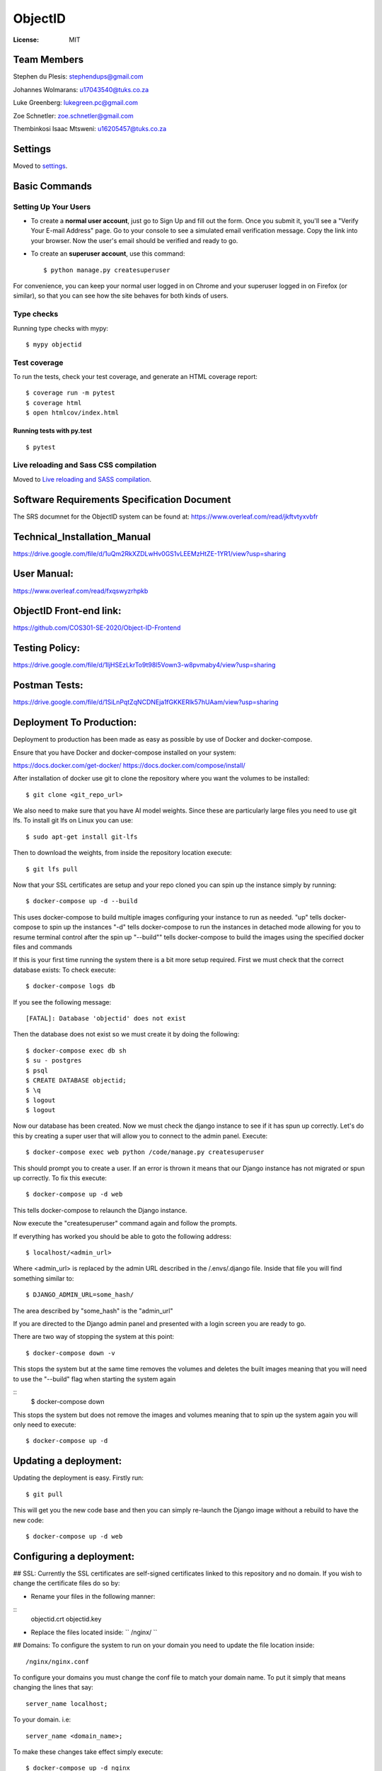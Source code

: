 ObjectID
========

.. image:: https://img.shields.io/badge/built%20with-Cookiecutter%20Django-ff69b4.svg
     :target: https://github.com/pydanny/cookiecutter-django/
     :alt: Built with Cookiecutter Django
.. image:: https://img.shields.io/badge/code%20style-black-000000.svg
     :target: https://github.com/ambv/black
     :alt: Black code style


:License: MIT

Team Members
------------
Stephen du Plesis: stephendups@gmail.com

Johannes Wolmarans: u17043540@tuks.co.za

Luke Greenberg: lukegreen.pc@gmail.com

Zoe Schnetler: zoe.schnetler@gmail.com

Thembinkosi Isaac Mtsweni: u16205457@tuks.co.za

Settings
--------

Moved to settings_.

.. _settings: http://cookiecutter-django.readthedocs.io/en/latest/settings.html

Basic Commands
--------------

Setting Up Your Users
^^^^^^^^^^^^^^^^^^^^^

* To create a **normal user account**, just go to Sign Up and fill out the form. Once you submit it, you'll see a "Verify Your E-mail Address" page. Go to your console to see a simulated email verification message. Copy the link into your browser. Now the user's email should be verified and ready to go.

* To create an **superuser account**, use this command::

    $ python manage.py createsuperuser

For convenience, you can keep your normal user logged in on Chrome and your superuser logged in on Firefox (or similar), so that you can see how the site behaves for both kinds of users.

Type checks
^^^^^^^^^^^

Running type checks with mypy:

::

  $ mypy objectid

Test coverage
^^^^^^^^^^^^^

To run the tests, check your test coverage, and generate an HTML coverage report::

    $ coverage run -m pytest
    $ coverage html
    $ open htmlcov/index.html

Running tests with py.test
~~~~~~~~~~~~~~~~~~~~~~~~~~

::

  $ pytest

Live reloading and Sass CSS compilation
^^^^^^^^^^^^^^^^^^^^^^^^^^^^^^^^^^^^^^^

Moved to `Live reloading and SASS compilation`_.

.. _`Live reloading and SASS compilation`: http://cookiecutter-django.readthedocs.io/en/latest/live-reloading-and-sass-compilation.html


Software Requirements Specification Document
---------

The SRS documnet for the ObjectID system can be found at:
https://www.overleaf.com/read/jkftvtyxvbfr


Technical_Installation_Manual
----------

https://drive.google.com/file/d/1uQm2RkXZDLwHv0GS1vLEEMzHtZE-1YR1/view?usp=sharing

User Manual:
----------

https://www.overleaf.com/read/fxqswyzrhpkb

ObjectID Front-end link:
----------

https://github.com/COS301-SE-2020/Object-ID-Frontend

Testing Policy:
----------

https://drive.google.com/file/d/1IjHSEzLkrTo9t98l5Vown3-w8pvmaby4/view?usp=sharing

Postman Tests:
----------

https://drive.google.com/file/d/1SiLnPqtZqNCDNEja1fGKKERlk57hUAam/view?usp=sharing

Deployment To Production:
----------

Deployment to production has been made as easy as possible by use of Docker and docker-compose.

Ensure that you have Docker and docker-compose installed on your system:

https://docs.docker.com/get-docker/
https://docs.docker.com/compose/install/

After installation of docker use git to clone the repository where you want the volumes to be installed:
::
  $ git clone <git_repo_url>

We also need to make sure that you have AI model weights. Since these are particularly large files you need to use git lfs.
To install git lfs on Linux you can use:
::
  $ sudo apt-get install git-lfs

Then to download the weights, from inside the repository location execute:
::
  $ git lfs pull

Now that your SSL certificates are setup and your repo cloned you can spin up the instance simply by running:
::
  $ docker-compose up -d --build

This uses docker-compose to build multiple images configuring your instance to run as needed.
"up" tells docker-compose to spin up the instances
"-d" tells docker-compose to run the instances in detached mode allowing for you to resume terminal control after the spin up
"--build"" tells docker-compose to build the images using the specified docker files and commands

If this is your first time running the system there is a bit more setup required.
First we must check that the correct database exists:
To check execute:
::
  $ docker-compose logs db

If you see the following message:
::
  [FATAL]: Database 'objectid' does not exist

Then the database does not exist so we must create it by doing the following:
::
  $ docker-compose exec db sh
  $ su - postgres
  $ psql
  $ CREATE DATABASE objectid;
  $ \q
  $ logout
  $ logout


Now our database has been created.
Now we must check the django instance to see if it has spun up correctly.
Let's do this by creating a super user that will allow you to connect to the admin panel.
Execute:
::
  $ docker-compose exec web python /code/manage.py createsuperuser

This should prompt you to create a user.
If an error is thrown it means that our Django instance has not migrated or spun up correctly.
To fix this execute:
::
  $ docker-compose up -d web

This tells docker-compose to relaunch the Django instance.

Now execute the "createsuperuser" command again and follow the prompts.

If everything has worked you should be able to goto the following address:
::
  $ localhost/<admin_url>

Where <admin_url> is replaced by the admin URL described in the /.envs/.django file.
Inside that file you will find something similar to:
::
  $ DJANGO_ADMIN_URL=some_hash/

The area described by "some_hash" is the "admin_url"

If you are directed to the Django admin panel and presented with a login screen you are ready to go.

There are two way of stopping the system at this point:
::
     $ docker-compose down -v
This stops the system but at the same time removes the volumes and deletes the built images meaning that you will need to use the "--build"
flag when starting the system again

::
     $ docker-compose down
This stops the system but does not remove the images and volumes meaning that to spin up the system again you will only need to execute:
::
     $ docker-compose up -d

Updating a deployment:
----------
Updating the deployment is easy. Firstly run:
::
     $ git pull
This will get you the new code base and then you can simply re-launch the Django image without a rebuild to have the new code:
::
     $ docker-compose up -d web

Configuring a deployment:
----------
## SSL:
Currently the SSL certificates are self-signed certificates linked to this repository and no domain.
If you wish to change the certificate files do so by:

- Rename your files in the following manner:
::
  objectid.crt
  objectid.key

- Replace the files located inside: `` /nginx/ ``

## Domains:
To configure the system to run on your domain you need to update the file location inside:
::
     /nginx/nginx.conf
To configure your domains you must change the conf file to match your domain name.
To put it simply that means changing the lines that say:
::
     server_name localhost;
To your domain. i.e:
::
     server_name <domain_name>;

To make these changes take effect simply execute:
::
     $ docker-compose up -d nginx
